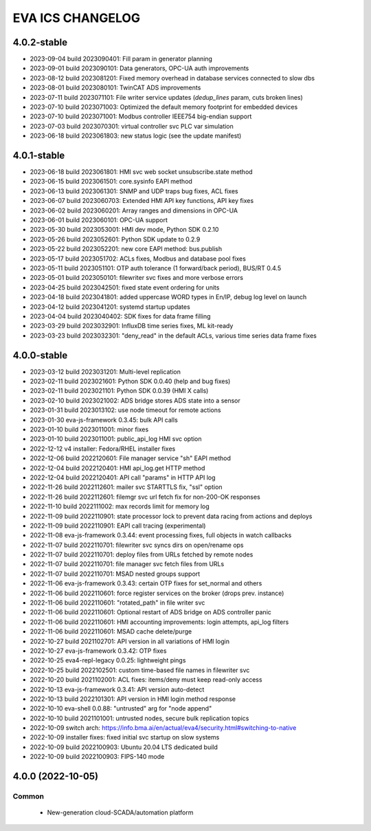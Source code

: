 EVA ICS CHANGELOG
*****************

4.0.2-stable
============

* 2023-09-04 build 2023090401: Fill param in generator planning
* 2023-09-01 build 2023090101: Data generators, OPC-UA auth improvements
* 2023-08-12 build 2023081201: Fixed memory overhead in database services connected to slow dbs
* 2023-08-01 build 2023080101: TwinCAT ADS improvements
* 2023-07-11 build 2023071101: File writer service updates (*dedup_lines* param, cuts broken lines)
* 2023-07-10 build 2023071003: Optimized the default memory footprint for embedded devices
* 2023-07-10 build 2023071001: Modbus controller IEEE754 big-endian support
* 2023-07-03 build 2023070301: virtual controller svc PLC var simulation
* 2023-06-18 build 2023061803: new status logic (see the update manifest)

4.0.1-stable
============

* 2023-06-18 build 2023061801: HMI svc web socket unsubscribe.state method
* 2023-06-15 build 2023061501: core.sysinfo EAPI method
* 2023-06-13 build 2023061301: SNMP and UDP traps bug fixes, ACL fixes
* 2023-06-07 build 2023060703: Extended HMI API key functions, API key fixes
* 2023-06-02 build 2023060201: Array ranges and dimensions in OPC-UA
* 2023-06-01 build 2023060101: OPC-UA support
* 2023-05-30 build 2023053001: HMI dev mode, Python SDK 0.2.10
* 2023-05-26 build 2023052601: Python SDK update to 0.2.9
* 2023-05-22 build 2023052201: new core EAPI method: bus.publish
* 2023-05-17 build 2023051702: ACLs fixes, Modbus and database pool fixes
* 2023-05-11 build 2023051101: OTP auth tolerance (1 forward/back period), BUS/RT 0.4.5
* 2023-05-01 build 2023050101: filewriter svc fixes and more verbose errors
* 2023-04-25 build 2023042501: fixed state event ordering for units
* 2023-04-18 build 2023041801: added uppercase WORD types in En/IP, debug log level on launch
* 2023-04-12 build 2023041201: systemd startup updates
* 2023-04-04 build 2023040402: SDK fixes for data frame filling
* 2023-03-29 build 2023032901: InfluxDB time series fixes, ML kit-ready
* 2023-03-23 build 2023032301: "deny_read" in the default ACLs, various time series data frame fixes

4.0.0-stable
============

* 2023-03-12 build 2023031201: Multi-level replication
* 2023-02-11 build 2023021601: Python SDK 0.0.40 (help and bug fixes)
* 2023-02-11 build 2023021101: Python SDK 0.0.39 (HMI X calls)
* 2023-02-10 build 2023021002: ADS bridge stores ADS state into a sensor
* 2023-01-31 build 2023013102: use node timeout for remote actions
* 2023-01-30 eva-js-framework 0.3.45: bulk API calls
* 2023-01-10 build 2023011001: minor fixes
* 2023-01-10 build 2023011001: public_api_log HMI svc option
* 2022-12-12 v4 installer: Fedora/RHEL installer fixes
* 2022-12-06 build 2022120601: File manager service "sh" EAPI method
* 2022-12-04 build 2022120401: HMI api_log.get HTTP method
* 2022-12-04 build 2022120401: API call "params" in HTTP API log
* 2022-11-26 build 2022112601: mailer svc STARTTLS fix, "ssl" option
* 2022-11-26 build 2022112601: filemgr svc url fetch fix for non-200-OK responses
* 2022-11-10 build 2022111002: max records limit for memory log
* 2022-11-09 build 2022110901: state processor lock to prevent data racing from actions and deploys
* 2022-11-09 build 2022110901: EAPI call tracing (experimental)
* 2022-11-08 eva-js-framework 0.3.44: event processing fixes, full objects in watch callbacks
* 2022-11-07 build 2022110701: filewriter svc syncs dirs on open/rename ops
* 2022-11-07 build 2022110701: deploy files from URLs fetched by remote nodes
* 2022-11-07 build 2022110701: file manager svc fetch files from URLs
* 2022-11-07 build 2022110701: MSAD nested groups support
* 2022-11-06 eva-js-framework 0.3.43: certain OTP fixes for set_normal and others
* 2022-11-06 build 2022110601: force register services on the broker (drops prev. instance)
* 2022-11-06 build 2022110601: "rotated_path" in file writer svc
* 2022-11-06 build 2022110601: Optional restart of ADS bridge on ADS controller panic
* 2022-11-06 build 2022110601: HMI accounting improvements: login attempts, api_log filters
* 2022-11-06 build 2022110601: MSAD cache delete/purge
* 2022-10-27 build 2021102701: API version in all variations of HMI login
* 2022-10-27 eva-js-framework 0.3.42: OTP fixes
* 2022-10-25 eva4-repl-legacy 0.0.25: lightweight pings
* 2022-10-25 build 2022102501: custom time-based file names in filewriter svc
* 2022-10-20 build 2021102001: ACL fixes: items/deny must keep read-only access
* 2022-10-13 eva-js-framework 0.3.41: API version auto-detect
* 2022-10-13 build 2022101301: API version in HMI login method response
* 2022-10-10 eva-shell 0.0.88: "untrusted" arg for "node append"
* 2022-10-10 build 2021101001: untrusted nodes, secure bulk replication topics
* 2022-10-09 switch arch: https://info.bma.ai/en/actual/eva4/security.html#switching-to-native
* 2022-10-09 installer fixes: fixed initial svc startup on slow systems
* 2022-10-09 build 2022100903: Ubuntu 20.04 LTS dedicated build
* 2022-10-09 build 2022100903: FIPS-140 mode

4.0.0 (2022-10-05)
==================

Common
------

    * New-generation cloud-SCADA/automation platform
